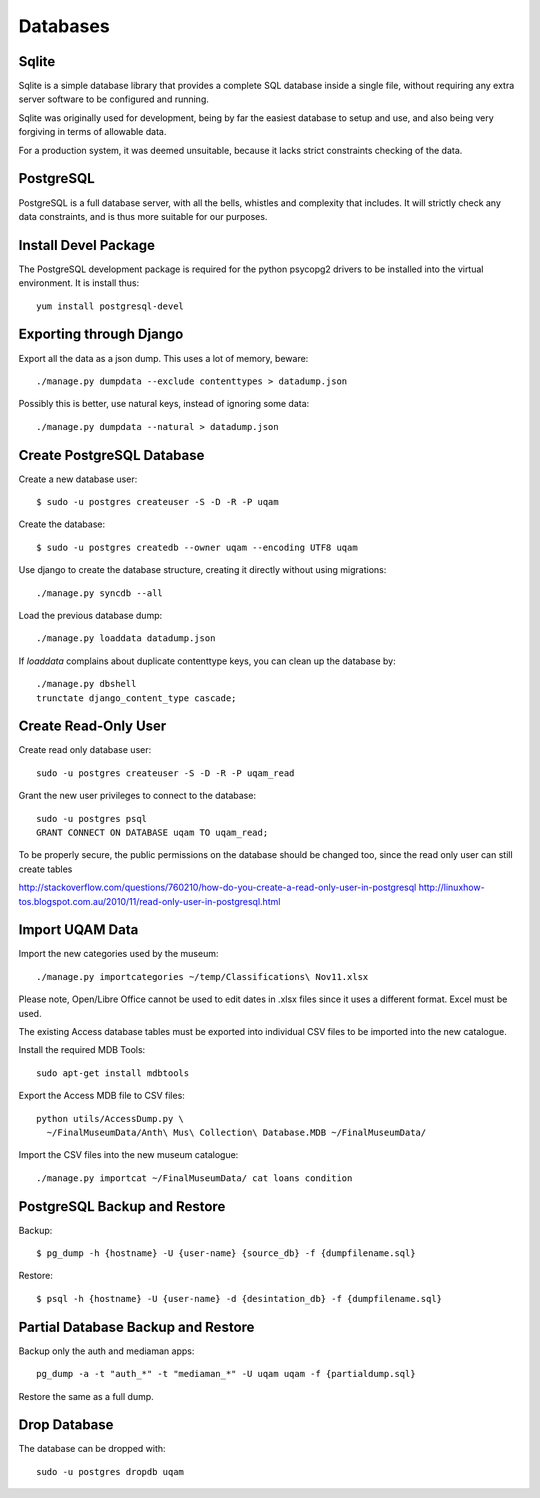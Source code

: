 .. _databases:

Databases
=========

Sqlite
------

Sqlite is a simple database library that provides a complete SQL database
inside a single file, without requiring any extra server software to be
configured and running.

Sqlite was originally used for development, being by far the easiest
database to setup and use, and also being very forgiving in terms of
allowable data.

For a production system, it was deemed unsuitable, because it lacks strict
constraints checking of the data.


PostgreSQL
----------

PostgreSQL is a full database server, with all the bells, whistles and
complexity that includes. It will strictly check any data constraints, and
is thus more suitable for our purposes.


Install Devel Package
---------------------
The PostgreSQL development package is required for the python psycopg2
drivers to be installed into the virtual environment. It is install thus::
    
    yum install postgresql-devel


Exporting through Django
------------------------
Export all the data as a json dump. This uses a lot of memory, beware::

    ./manage.py dumpdata --exclude contenttypes > datadump.json

Possibly this is better, use natural keys, instead of ignoring some data::

    ./manage.py dumpdata --natural > datadump.json


Create PostgreSQL Database
--------------------------
Create a new database user::

    $ sudo -u postgres createuser -S -D -R -P uqam

Create the database::

    $ sudo -u postgres createdb --owner uqam --encoding UTF8 uqam

Use django to create the database structure, creating it directly without
using migrations::

    ./manage.py syncdb --all

Load the previous database dump::

    ./manage.py loaddata datadump.json

If `loaddata` complains about duplicate contenttype keys, you can clean up
the database by::

    ./manage.py dbshell
    trunctate django_content_type cascade;

Create Read-Only User
---------------------

Create read only database user::

    sudo -u postgres createuser -S -D -R -P uqam_read

Grant the new user privileges to connect to the database::

    sudo -u postgres psql
    GRANT CONNECT ON DATABASE uqam TO uqam_read;

To be properly secure, the public permissions on the database should be 
changed too, since the read only user can still create tables 

http://stackoverflow.com/questions/760210/how-do-you-create-a-read-only-user-in-postgresql
http://linuxhow-tos.blogspot.com.au/2010/11/read-only-user-in-postgresql.html


Import UQAM Data
----------------
Import the new categories used by the museum::

    ./manage.py importcategories ~/temp/Classifications\ Nov11.xlsx

Please note, Open/Libre Office cannot be used to edit dates in .xlsx files
since it uses a different format. Excel must be used.

The existing Access database tables must be exported into individual CSV files
to be imported into the new catalogue.

Install the required MDB Tools::

    sudo apt-get install mdbtools

Export the Access MDB file to CSV files::

    python utils/AccessDump.py \
      ~/FinalMuseumData/Anth\ Mus\ Collection\ Database.MDB ~/FinalMuseumData/

Import the CSV files into the new museum catalogue::

    ./manage.py importcat ~/FinalMuseumData/ cat loans condition





PostgreSQL Backup and Restore
-----------------------------
Backup::

    $ pg_dump -h {hostname} -U {user-name} {source_db} -f {dumpfilename.sql}

Restore::

    $ psql -h {hostname} -U {user-name} -d {desintation_db} -f {dumpfilename.sql}


Partial Database Backup and Restore
-----------------------------------
Backup only the auth and mediaman apps::

    pg_dump -a -t "auth_*" -t "mediaman_*" -U uqam uqam -f {partialdump.sql}

Restore the same as a full dump.


Drop Database
-------------
The database can be dropped with::

    sudo -u postgres dropdb uqam
